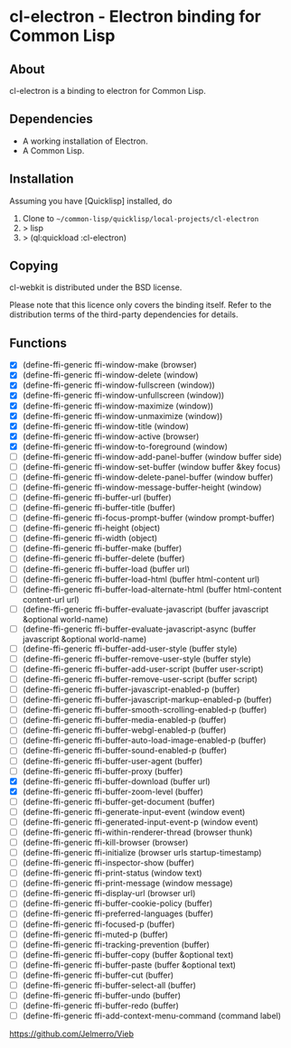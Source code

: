 * cl-electron - Electron binding for Common Lisp

** About
 cl-electron is a binding to electron for Common Lisp.

** Dependencies
- A working installation of Electron.
- A Common Lisp.

** Installation
Assuming you have [Quicklisp] installed, do

1. Clone to =~/common-lisp/quicklisp/local-projects/cl-electron=
2. > lisp
3. > (ql:quickload :cl-electron)

** Copying
cl-webkit is distributed under the BSD license.

Please note that this licence only covers the binding itself. Refer to
the distribution terms of the third-party dependencies for details.

** Functions
+ [X] (define-ffi-generic ffi-window-make (browser)
+ [X] (define-ffi-generic ffi-window-delete (window)
+ [X] (define-ffi-generic ffi-window-fullscreen (window))
+ [X] (define-ffi-generic ffi-window-unfullscreen (window))
+ [X] (define-ffi-generic ffi-window-maximize (window))
+ [X] (define-ffi-generic ffi-window-unmaximize (window))
+ [X] (define-ffi-generic ffi-window-title (window)
+ [X] (define-ffi-generic ffi-window-active (browser)
+ [X] (define-ffi-generic ffi-window-to-foreground (window)
+ [ ] (define-ffi-generic ffi-window-add-panel-buffer (window buffer side)
+ [ ] (define-ffi-generic ffi-window-set-buffer (window buffer &key focus)
+ [ ] (define-ffi-generic ffi-window-delete-panel-buffer (window buffer)
+ [ ] (define-ffi-generic ffi-window-message-buffer-height (window)
+ [ ] (define-ffi-generic ffi-buffer-url (buffer)
+ [ ] (define-ffi-generic ffi-buffer-title (buffer)
+ [ ] (define-ffi-generic ffi-focus-prompt-buffer (window prompt-buffer)
+ [ ] (define-ffi-generic ffi-height (object)
+ [ ] (define-ffi-generic ffi-width (object)
+ [ ] (define-ffi-generic ffi-buffer-make (buffer)
+ [ ] (define-ffi-generic ffi-buffer-delete (buffer)
+ [ ] (define-ffi-generic ffi-buffer-load (buffer url)
+ [ ] (define-ffi-generic ffi-buffer-load-html (buffer html-content url)
+ [ ] (define-ffi-generic ffi-buffer-load-alternate-html (buffer html-content content-url url)
+ [ ] (define-ffi-generic ffi-buffer-evaluate-javascript (buffer javascript &optional world-name)
+ [ ] (define-ffi-generic ffi-buffer-evaluate-javascript-async (buffer javascript &optional world-name)
+ [ ] (define-ffi-generic ffi-buffer-add-user-style (buffer style)
+ [ ] (define-ffi-generic ffi-buffer-remove-user-style (buffer style)
+ [ ] (define-ffi-generic ffi-buffer-add-user-script (buffer user-script)
+ [ ] (define-ffi-generic ffi-buffer-remove-user-script (buffer script)
+ [ ] (define-ffi-generic ffi-buffer-javascript-enabled-p (buffer)
+ [ ] (define-ffi-generic ffi-buffer-javascript-markup-enabled-p (buffer)
+ [ ] (define-ffi-generic ffi-buffer-smooth-scrolling-enabled-p (buffer)
+ [ ] (define-ffi-generic ffi-buffer-media-enabled-p (buffer)
+ [ ] (define-ffi-generic ffi-buffer-webgl-enabled-p (buffer)
+ [ ] (define-ffi-generic ffi-buffer-auto-load-image-enabled-p (buffer)
+ [ ] (define-ffi-generic ffi-buffer-sound-enabled-p (buffer)
+ [ ] (define-ffi-generic ffi-buffer-user-agent (buffer)
+ [ ] (define-ffi-generic ffi-buffer-proxy (buffer)
+ [X] (define-ffi-generic ffi-buffer-download (buffer url)
+ [X] (define-ffi-generic ffi-buffer-zoom-level (buffer)
+ [ ] (define-ffi-generic ffi-buffer-get-document (buffer)
+ [ ] (define-ffi-generic ffi-generate-input-event (window event)
+ [ ] (define-ffi-generic ffi-generated-input-event-p (window event)
+ [ ] (define-ffi-generic ffi-within-renderer-thread (browser thunk)
+ [ ] (define-ffi-generic ffi-kill-browser (browser)
+ [ ] (define-ffi-generic ffi-initialize (browser urls startup-timestamp)
+ [ ] (define-ffi-generic ffi-inspector-show (buffer)
+ [ ] (define-ffi-generic ffi-print-status (window text)
+ [ ] (define-ffi-generic ffi-print-message (window message)
+ [ ] (define-ffi-generic ffi-display-url (browser url)
+ [ ] (define-ffi-generic ffi-buffer-cookie-policy (buffer)
+ [ ] (define-ffi-generic ffi-preferred-languages (buffer)
+ [ ] (define-ffi-generic ffi-focused-p (buffer)
+ [ ] (define-ffi-generic ffi-muted-p (buffer)
+ [ ] (define-ffi-generic ffi-tracking-prevention (buffer)
+ [ ] (define-ffi-generic ffi-buffer-copy (buffer &optional text)
+ [ ] (define-ffi-generic ffi-buffer-paste (buffer &optional text)
+ [ ] (define-ffi-generic ffi-buffer-cut (buffer)
+ [ ] (define-ffi-generic ffi-buffer-select-all (buffer)
+ [ ] (define-ffi-generic ffi-buffer-undo (buffer)
+ [ ] (define-ffi-generic ffi-buffer-redo (buffer)
+ [ ] (define-ffi-generic ffi-add-context-menu-command (command label)

https://github.com/Jelmerro/Vieb
